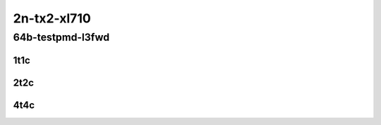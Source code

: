 2n-tx2-xl710
------------

64b-testpmd-l3fwd
`````````````````

1t1c
::::

.. raw:: html

    <a name="64b-1t1c-base-testpmd"></a>
    <a name="64b-1t1c-base-l3fwd"></a>
    <center>
    Links to builds:
    <a href="http://fast.dpdk.org/rel/" target="_blank">dpdk-ref</a>,
    <a href="https://jenkins.fd.io/view/csit/job/csit-dpdk-perf-mrr-weekly-master-2n-tx2" target="_blank">csit-ref</a>
    <iframe width="1100" height="800" frameborder="0" scrolling="no" src="../_static/vpp/2n-tx2-xl710-64b-1t1c-dpdk.html"></iframe>
    <p><br></p>
    </center>

2t2c
::::

.. raw:: html

    <a name="64b-2t2c-base-testpmd"></a>
    <a name="64b-2t2c-base-l3fwd"></a>
    <center>
    Links to builds:
    <a href="http://fast.dpdk.org/rel/" target="_blank">dpdk-ref</a>,
    <a href="https://jenkins.fd.io/view/csit/job/csit-dpdk-perf-mrr-weekly-master-2n-tx2" target="_blank">csit-ref</a>
    <iframe width="1100" height="800" frameborder="0" scrolling="no" src="../_static/vpp/2n-tx2-xl710-64b-2t2c-dpdk.html"></iframe>
    <p><br></p>
    </center>

4t4c
::::

.. raw:: html

    <a name="64b-4t4c-base-testpmd"></a>
    <a name="64b-4t4c-base-l3fwd"></a>
    <center>
    Links to builds:
    <a href="http://fast.dpdk.org/rel/" target="_blank">dpdk-ref</a>,
    <a href="https://jenkins.fd.io/view/csit/job/csit-dpdk-perf-mrr-weekly-master-2n-tx2" target="_blank">csit-ref</a>
    <iframe width="1100" height="800" frameborder="0" scrolling="no" src="../_static/vpp/2n-tx2-xl710-64b-4t4c-dpdk.html"></iframe>
    <p><br></p>
    </center>
